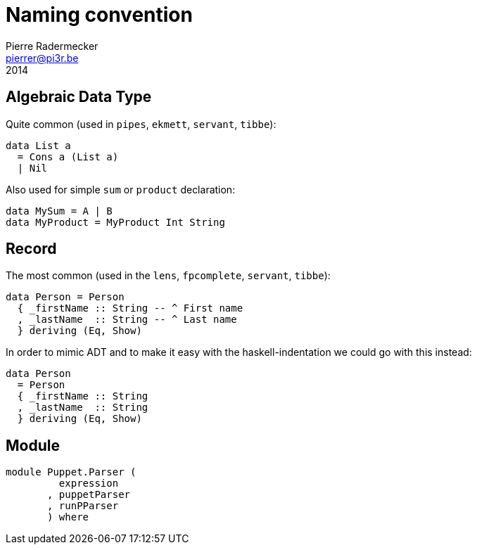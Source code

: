 = Naming convention
Pierre Radermecker <pierrer@pi3r.be>
2014
:imagesdir: img
:data-uri:
:language: haskell
:source-highlighter: pygments
:icons: font

== Algebraic Data Type
 
Quite common (used in `pipes`, `ekmett`, `servant`, `tibbe`):

```  
data List a
  = Cons a (List a)
  | Nil
```
Also used for simple `sum` or `product` declaration:
```
data MySum = A | B
data MyProduct = MyProduct Int String
```

== Record

The most common (used in the `lens`, `fpcomplete`, `servant`, `tibbe`):
```
data Person = Person
  { _firstName :: String -- ^ First name
  , _lastName  :: String -- ^ Last name
  } deriving (Eq, Show)
```
In order to mimic ADT and to make it easy with the haskell-indentation we could go with this instead:
```
data Person
  = Person
  { _firstName :: String
  , _lastName  :: String
  } deriving (Eq, Show)
```

== Module

```
module Puppet.Parser (
         expression
       , puppetParser
       , runPParser
       ) where
```